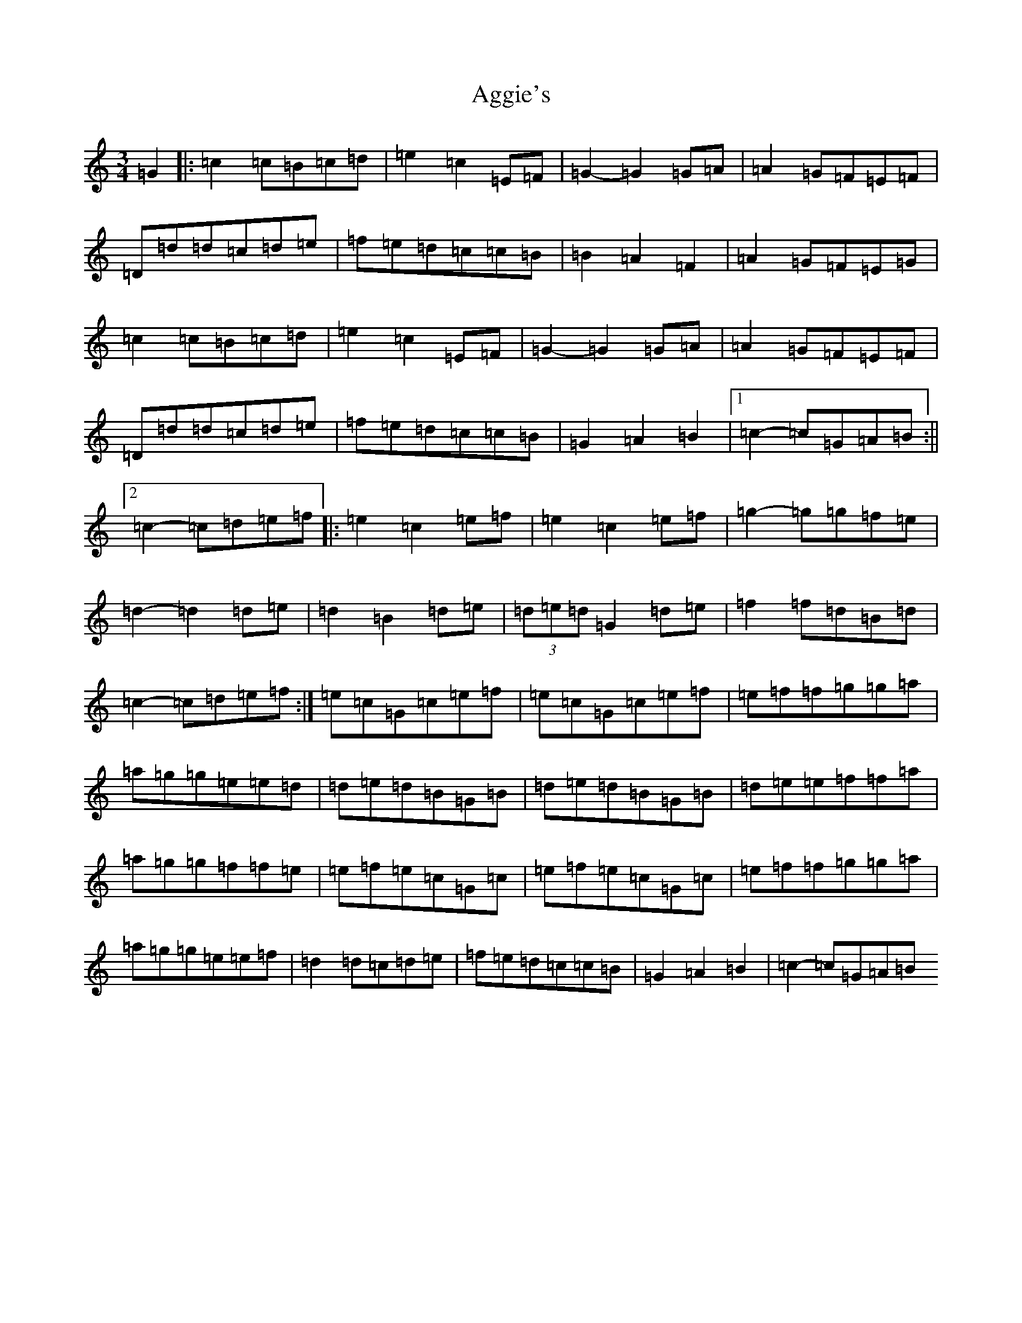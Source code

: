 X: 352
T: Aggie's
S: https://thesession.org/tunes/8723#setting21765
R: mazurka
M:3/4
L:1/8
K: C Major
=G2|:=c2=c=B=c=d|=e2=c2=E=F|=G2-=G2=G=A|=A2=G=F=E=F|=D=d=d=c=d=e|=f=e=d=c=c=B|=B2=A2=F2|=A2=G=F=E=G|=c2=c=B=c=d|=e2=c2=E=F|=G2-=G2=G=A|=A2=G=F=E=F|=D=d=d=c=d=e|=f=e=d=c=c=B|=G2=A2=B2|1=c2-=c=G=A=B:||2=c2-=c=d=e=f|:=e2=c2=e=f|=e2=c2=e=f|=g2-=g=g=f=e|=d2-=d2=d=e|=d2=B2=d=e|(3=d=e=d=G2=d=e|=f2=f=d=B=d|=c2-=c=d=e=f:|=e=c=G=c=e=f|=e=c=G=c=e=f|=e=f=f=g=g=a|=a=g=g=e=e=d|=d=e=d=B=G=B|=d=e=d=B=G=B|=d=e=e=f=f=a|=a=g=g=f=f=e|=e=f=e=c=G=c|=e=f=e=c=G=c|=e=f=f=g=g=a|=a=g=g=e=e=f|=d2=d=c=d=e|=f=e=d=c=c=B|=G2=A2=B2|=c2-=c=G=A=B